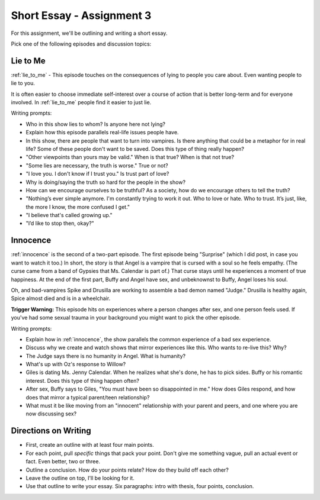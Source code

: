 .. _assignment_3:

Short Essay - Assignment 3
==========================

For this assignment, we'll be outlining and writing a short essay.

Pick one of the following episodes and discussion topics:

Lie to Me
---------

:ref:`lie_to_me` - This episode touches on the consequences of lying to people
you care about. Even wanting people to lie to you.

It is often easier to choose immediate self-interest over a course of
action that is better long-term and for everyone involved. In :ref:`lie_to_me`
people find it easier to just lie.

Writing prompts:

* Who in this show lies to whom? Is anyone here not lying?
* Explain how this episode parallels real-life issues people have.
* In this show, there are people that want to turn into vampires. Is there anything
  that could be a metaphor for in real life? Some of these people don't want
  to be saved. Does this type of thing really happen?
* "Other viewpoints than yours may be valid." When is that true? When is that not true?
* "Some lies are necessary, the truth is worse." True or not?
* "I love you. I don't know if I trust you." Is trust part of love?
* Why is doing/saying the truth so hard for the people in the show?
* How can we encourage ourselves to be truthful? As a society, how do we
  encourage others to tell the truth?

* "Nothing’s ever simple anymore. I'm constantly trying to work it out. Who to love or hate. Who to trust. It’s just, like, the more I know, the more confused I get."
* "I believe that's called growing up."
* "I’d like to stop then, okay?"

Innocence
---------

:ref:`innocence` is the second of a two-part episode. The first episode being
"Surprise" (which I did post, in case you want to watch it too.)
In short, the story is that Angel is a vampire that is cursed with
a soul so he feels empathy.
(The curse came from a band of Gypsies that Ms. Calendar is part of.)
That curse stays until he experiences a moment of
true happiness. At the end of the first part, Buffy and Angel have sex, and
unbeknownst to Buffy, Angel loses his soul.

Oh, and bad-vampires Spike and Drusilla are working to assemble a bad demon
named "Judge." Drusilla is healthy again, Spice almost died and is in a wheelchair.

**Trigger Warning:** This episode hits on experiences where a person changes
after sex, and one person feels used. If you've had some sexual trauma in your
background you might want to pick the other episode.

Writing prompts:

* Explain how in :ref:`innocence`, the show parallels the common experience of
  a bad sex experience.
* Discuss why we create and watch shows that mirror experiences like this.
  Who wants to re-live this? Why?
* The Judge says there is no humanity in Angel. What is humanity?
* What's up with Oz's response to Willow?
* Giles is dating Ms. Jenny Calendar. When he realizes what she's done, he
  has to pick sides. Buffy or his romantic interest. Does this type of thing
  happen often?
* After sex, Buffy says to Giles, "You must have been so disappointed in me."
  How does Giles respond, and how does that mirror a typical parent/teen
  relationship?
* What must it be like moving from an "innocent" relationship with your parent
  and peers, and one where you are now discussing sex?

Directions on Writing
---------------------

* First, create an outline with at least four main points.
* For each point, pull *specific* things that pack your point. Don't give me
  something vague, pull an actual event or fact. Even better, two or
  three.
* Outline a conclusion. How do your points relate? How do they build off each other?
* Leave the outline on top, I'll be looking for it.
* Use that outline to write your essay. Six paragraphs: intro with thesis, four points, conclusion.
